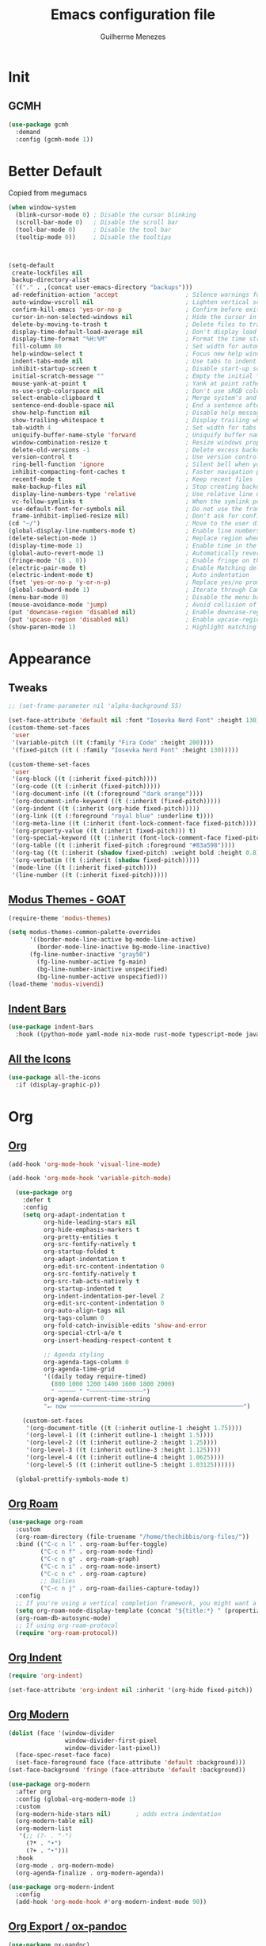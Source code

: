 #+TITLE: Emacs configuration file
#+AUTHOR: Guilherme Menezes
#+PROPERTY: header-args:emacs-lisp :tangle yes

* Init

** GCMH
#+BEGIN_SRC emacs-lisp
(use-package gcmh
  :demand
  :config (gcmh-mode 1))
#+END_SRC


* Better Default
Copied from megumacs
#+BEGIN_SRC emacs-lisp
(when window-system
  (blink-cursor-mode 0) ; Disable the cursor blinking
  (scroll-bar-mode 0)   ; Disable the scroll bar
  (tool-bar-mode 0)     ; Disable the tool bar
  (tooltip-mode 0))     ; Disable the tooltips



(setq-default
 create-lockfiles nil
 backup-directory-alist
 `(("." . ,(concat user-emacs-directory "backups")))
 ad-redefinition-action 'accept                   ; Silence warnings for redefinition
 auto-window-vscroll nil                          ; Lighten vertical scroll
 confirm-kill-emacs 'yes-or-no-p                  ; Confirm before exiting Emacs
 cursor-in-non-selected-windows nil               ; Hide the cursor in inactive windows
 delete-by-moving-to-trash t                      ; Delete files to trash
 display-time-default-load-average nil            ; Don't display load average
 display-time-format "%H:%M"                      ; Format the time string
 fill-column 80                                   ; Set width for automatic line breaks
 help-window-select t                             ; Focus new help windows when opened
 indent-tabs-mode nil                             ; Use tabs to indent
 inhibit-startup-screen t                         ; Disable start-up screen
 initial-scratch-message ""                       ; Empty the initial *scratch* buffer
 mouse-yank-at-point t                            ; Yank at point rather than pointer
 ns-use-srgb-colorspace nil                       ; Don't use sRGB colors
 select-enable-clipboard t                        ; Merge system's and Emacs' clipboard
 sentence-end-double-space nil                    ; End a sentence after a dot and a space
 show-help-function nil                           ; Disable help messages
 show-trailing-whitespace t                       ; Display trailing whitespaces
 tab-width 4                                      ; Set width for tabs
 uniquify-buffer-name-style 'forward              ; Uniquify buffer names
 window-combination-resize t                      ; Resize windows proportionally
 delete-old-versions -1                           ; Delete excess backup versions silently
 version-control t                                ; Use version control
 ring-bell-function 'ignore                       ; Silent bell when you make a mistake
 inhibit-compacting-font-caches t                 ; Faster navigation point (costs more memory)
 recentf-mode t                                   ; Keep recent files
 make-backup-files nil                            ; Stop creating backup files
 display-line-numbers-type 'relative              ; Use relative line numbers
 vc-follow-symlinks t                             ; When the symlink points to a version-controlled file
 use-default-font-for-symbols nil                 ; Do not use the frame font when rendering emojis
 frame-inhibit-implied-resize nil)                ; Don't ask for confirmation when opening symlinked file
(cd "~/")                                         ; Move to the user directory
(global-display-line-numbers-mode t)              ; Enable line numbers globally
(delete-selection-mode 1)                         ; Replace region when inserting text
(display-time-mode 1)                             ; Enable time in the mode-line
(global-auto-revert-mode 1)                       ; Automatically revert a buffer when it changes on disk
(fringe-mode '(8 . 0))                            ; Enable fringe on the left for git-gutter-fringe+
(electric-pair-mode t)                            ; Enable Matching delimeters
(electric-indent-mode t)                          ; Auto indentation
(fset 'yes-or-no-p 'y-or-n-p)                     ; Replace yes/no prompts with y/n
(global-subword-mode 1)                           ; Iterate through CamelCase words
(menu-bar-mode 0)                                 ; Disable the menu bar
(mouse-avoidance-mode 'jump)                      ; Avoid collision of mouse with point
(put 'downcase-region 'disabled nil)              ; Enable downcase-region
(put 'upcase-region 'disabled nil)                ; Enable upcase-region
(show-paren-mode 1)                               ; Highlight matching parenthesis
#+END_SRC


* Appearance

** Tweaks
#+BEGIN_SRC emacs-lisp
;; (set-frame-parameter nil 'alpha-background 55)

(set-face-attribute 'default nil :font "Iosevka Nerd Font" :height 130)
(custom-theme-set-faces
 'user
 '(variable-pitch ((t (:family "Fira Code" :height 200))))
 '(fixed-pitch ((t ( :family "Iosevka Nerd Font" :height 130)))))

(custom-theme-set-faces
 'user
 '(org-block ((t (:inherit fixed-pitch))))
 '(org-code ((t (:inherit (fixed-pitch)))))
 '(org-document-info ((t (:foreground "dark orange"))))
 '(org-document-info-keyword ((t (:inherit (fixed-pitch)))))
 '(org-indent ((t (:inherit (org-hide fixed-pitch)))))
 '(org-link ((t (:foreground "royal blue" :underline t))))
 '(org-meta-line ((t (:inherit (font-lock-comment-face fixed-pitch)))))
 '(org-property-value ((t (:inherit fixed-pitch))) t)
 '(org-special-keyword ((t (:inherit (font-lock-comment-face fixed-pitch)))))
 '(org-table ((t (:inherit fixed-pitch :foreground "#83a598"))))
 '(org-tag ((t (:inherit (shadow fixed-pitch) :weight bold :height 0.8))))
 '(org-verbatim ((t (:inherit (shadow fixed-pitch)))))
 '(mode-line ((t (:inherit fixed-pitch))))
 '(line-number ((t (:inherit fixed-pitch)))))
#+END_SRC


** [[https://github.com/protesilaos/modus-themes][Modus Themes - GOAT]]
#+BEGIN_SRC emacs-lisp
(require-theme 'modus-themes)

(setq modus-themes-common-palette-overrides
      '((border-mode-line-active bg-mode-line-active)
        (border-mode-line-inactive bg-mode-line-inactive)
      (fg-line-number-inactive "gray50")
        (fg-line-number-active fg-main)
        (bg-line-number-inactive unspecified)
        (bg-line-number-active unspecified)))
(load-theme 'modus-vivendi)
#+END_SRC


** [[https://github.com/jdtsmith/indent-bars][Indent Bars]]
#+BEGIN_SRC emacs-lisp
(use-package indent-bars
  :hook ((python-mode yaml-mode nix-mode rust-mode typescript-mode javascript-mode) . indent-bars-mode))
#+END_SRC


** [[https://github.com/domtronn/all-the-icons.el][All the Icons]]
#+BEGIN_SRC emacs-lisp
(use-package all-the-icons
  :if (display-graphic-p))
#+END_SRC


* Org

** [[https://orgmode.org/][Org]]
#+BEGIN_SRC emacs-lisp
(add-hook 'org-mode-hook 'visual-line-mode)

(add-hook 'org-mode-hook 'variable-pitch-mode)

  (use-package org
    :defer t
    :config
    (setq org-adapt-indentation t
          org-hide-leading-stars nil
          org-hide-emphasis-markers t
          org-pretty-entities t
          org-src-fontify-natively t
          org-startup-folded t
          org-adapt-indentation t
          org-edit-src-content-indentation 0
          org-src-fontify-natively t
          org-src-tab-acts-natively t
          org-startup-indented t
          org-indent-indentation-per-level 2
          org-edit-src-content-indentation 0
          org-auto-align-tags nil
          org-tags-column 0
          org-fold-catch-invisible-edits 'show-and-error
          org-special-ctrl-a/e t
          org-insert-heading-respect-content t

          ;; Agenda styling
          org-agenda-tags-column 0
          org-agenda-time-grid
          '((daily today require-timed)
            (800 1000 1200 1400 1600 1800 2000)
            " ┄┄┄┄┄ " "┄┄┄┄┄┄┄┄┄┄┄┄┄┄┄")
          org-agenda-current-time-string
          "⭠ now ─────────────────────────────────────────────────")

    (custom-set-faces
     '(org-document-title ((t (:inherit outline-1 :height 1.75))))
     '(org-level-1 ((t (:inherit outline-1 :height 1.5))))
     '(org-level-2 ((t (:inherit outline-2 :height 1.25))))
     '(org-level-3 ((t (:inherit outline-3 :height 1.125))))
     '(org-level-4 ((t (:inherit outline-4 :height 1.0625))))
     '(org-level-5 ((t (:inherit outline-5 :height 1.03125))))))

  (global-prettify-symbols-mode t)
#+END_SRC


** [[https://github.com/org-roam/org-roam][Org Roam]]
#+BEGIN_SRC emacs-lisp
(use-package org-roam
  :custom
  (org-roam-directory (file-truename "/home/thechibbis/org-files/"))
  :bind (("C-c n l" . org-roam-buffer-toggle)
         ("C-c n f" . org-roam-node-find)
         ("C-c n g" . org-roam-graph)
         ("C-c n i" . org-roam-node-insert)
         ("C-c n c" . org-roam-capture)
         ;; Dailies
         ("C-c n j" . org-roam-dailies-capture-today))
  :config
  ;; If you're using a vertical completion framework, you might want a more informative completion interface
  (setq org-roam-node-display-template (concat "${title:*} " (propertize "${tags:10}" 'face 'org-tag)))
  (org-roam-db-autosync-mode)
  ;; If using org-roam-protocol
  (require 'org-roam-protocol))
#+END_SRC


** [[https://orgmode.org/manual/Org-Indent-Mode.html][Org Indent]]
#+BEGIN_SRC emacs-lisp
(require 'org-indent)

(set-face-attribute 'org-indent nil :inherit '(org-hide fixed-pitch))
#+END_SRC


** [[https://github.com/minad/org-modern][Org Modern]]
#+BEGIN_SRC emacs-lisp
(dolist (face '(window-divider
                window-divider-first-pixel
                window-divider-last-pixel))
  (face-spec-reset-face face)
  (set-face-foreground face (face-attribute 'default :background)))
(set-face-background 'fringe (face-attribute 'default :background))

(use-package org-modern
  :after org
  :config (global-org-modern-mode 1)
  :custom
  (org-modern-hide-stars nil)		; adds extra indentation
  (org-modern-table nil)
  (org-modern-list
   '(;; (?- . "-")
     (?* . "•")
     (?+ . "‣")))
  :hook
  (org-mode . org-modern-mode)
  (org-agenda-finalize . org-modern-agenda))

(use-package org-modern-indent
  :config
  (add-hook 'org-mode-hook #'org-modern-indent-mode 90))
#+END_SRC


** [[https://github.com/kawabata/ox-pandoc][Org Export / ox-pandoc]]
#+BEGIN_SRC emacs-lisp
(use-package ox-pandoc)
#+END_SRC



* Packages

** [[https://github.com/emacs-dashboard/emacs-dashboard][Dashboard]]
#+BEGIN_SRC emacs-lisp
(use-package dashboard
  :config
  (setq dashboard-items '((recents   . 5)
                                (bookmarks . 5)
                                (projects  . 5)
                                (agenda    . 5)
                                (registers . 5)))
  (dashboard-setup-startup-hook))
#+END_SRC


** [[https://github.com/oantolin/orderless][Orderless]]
#+BEGIN_SRC emacs-lisp
(use-package orderless
  :custom
  (completion-styles '(orderless basic))
  (completion-category-defaults nil)
  (completion-category-overrides '((file (styles partial-completion)))))
#+END_SRC


** [[https://github.com/minad/vertico][Vertico]]
#+BEGIN_SRC emacs-lisp
(use-package vertico)
(use-package vertico-posframe)
(use-package all-the-icons-completion)

(use-package consult)

(vertico-posframe-mode 1)
(all-the-icons-completion-mode)
(vertico-mode)
(savehist-mode)
#+END_SRC


** [[https://github.com/Alexander-Miller/treemacs][Treemacs]]
#+BEGIN_SRC emacs-lisp
(use-package treemacs
  :defer t
  :init
  (with-eval-after-load 'winum
    (define-key winum-keymap (kbd "M-0") #'treemacs-select-window))
  :config
  (progn
    (setq treemacs-litter-directories              '("/node_modules" "/.venv" "/.cask")
	  treemacs-width                           35
	  treemacs-no-png-images                   nil
	  treemacs-workspace-switch-cleanup        t)

    (treemacs-follow-mode t)
    (treemacs-project-follow-mode t)
    (treemacs-filewatch-mode t)
    (treemacs-fringe-indicator-mode 'always)
    (when treemacs-python-executable
      (treemacs-git-commit-diff-mode t))

    (pcase (cons (not (null (executable-find "git")))
		 (not (null treemacs-python-executable)))
      (`(t . t)
       (treemacs-git-mode 'deferred))
      (`(t . _)
       (treemacs-git-mode 'simple)))

    (treemacs-hide-gitignored-files-mode nil))

  (defun my-treemacs-disable-line-numbers ()
    "Disable line numbers in Treemacs buffers."
    (when (derived-mode-p 'treemacs-mode)
      (display-line-numbers-mode -1)))

  (add-hook 'treemacs-mode-hook 'my-treemacs-disable-line-numbers)
  :bind
  (:map global-map
	("M-0"       . treemacs-select-window)
	("C-x t 1"   . treemacs-delete-other-windows)
	("C-x t t"   . treemacs)
	("C-x t d"   . treemacs-select-directory)
	("C-x t B"   . treemacs-bookmark)
	("C-x t C-t" . treemacs-find-file)
	("C-x t M-t" . treemacs-find-tag)))

(use-package treemacs-evil
  :after (treemacs evil))

(use-package treemacs-projectile
  :after (treemacs projectile))

(use-package treemacs-icons-dired
  :hook (dired-mode . treemacs-icons-dired-enable-once))

(use-package treemacs-magit
  :after (treemacs magit))

(use-package treemacs-persp ;;treemacs-perspective if you use perspective.el vs. persp-mode
  :after (treemacs persp-mode) ;;or perspective vs. persp-mode
  :config (treemacs-set-scope-type 'Perspectives))

(use-package treemacs-tab-bar ;;treemacs-tab-bar if you use tab-bar-mode
  :after (treemacs)
  :config (treemacs-set-scope-type 'Tabs))

(use-package treemacs-all-the-icons
  :config
  (treemacs-load-theme "all-the-icons"))
#+END_SRC


** [[https://github.com/magit/magit][Magit]]
   #+BEGIN_SRC emacs-lisp
(use-package magit
  :defer t
  :config
  (global-set-key (kbd "C-x g") 'magit-status)
  (add-hook 'magit-status-sections-hook 'magit-insert-stashes))

;; Getting an alist-void error when running magit commands that refresh the buffer. Narrowed down to this variable so turning off for now
(setq magit-section-cache-visibility nil)
#+END_SRC


** [[https://github.com/jdtsmith/ultra-scroll][Ultra Scroll]]
#+BEGIN_SRC emacs-lisp
(use-package ultra-scroll
  :init
  (setq scroll-conservatively 3 ; or whatever value you prefer, since v0.4
        scroll-margin 0)        ; important: scroll-margin>0 not yet supported
  :config
  (ultra-scroll-mode 1))
#+END_SRC


* Dev

** [[https://github.com/minad/corfu][Corfu]]
#+BEGIN_SRC emacs-lisp
(use-package corfu
  :after orderless
  :custom
  (corfu-auto t)
  (corfu-auto-delay 0.2)
  (corfu-on-exact-match nil)
  (corfu-cycle t)
  (corfu-preselect 'prompt)
  (tab-always-indent 'complete)
  (corfu-auto-prefix 1)
  :hook ((prog-mode . corfu-mode)
         (shell-mode . corfu-mode)
         (eshell-mode . corfu-mode))
  :init
  (global-corfu-mode)
  (corfu-history-mode)
  (corfu-popupinfo-mode))

(use-package nerd-icons-corfu)
(add-to-list 'corfu-margin-formatters #'nerd-icons-corfu-formatter)
#+END_SRC


** [[https://github.com/minad/cape][Cape]]
#+BEGIN_SRC emacs-lisp
(use-package cape
  :bind ("C-c p" . cape-prefix-map)
  :init
  (add-hook 'complete-at-point-functions #'company-yasnippet)
  (add-hook 'completion-at-point-functions #'cape-dabbrev)
  (add-hook 'completion-at-point-functions #'cape-file)
  (add-hook 'completion-at-point-functions #'cape-elisp-block)
  (add-hook 'completion-at-point-functions #'cape-history))
#+END_SRC


** [[https://github.com/joaotavora/yasnippet][Yasnippets]]
#+BEGIN_SRC emacs-lisp
(use-package yasnippet
  :config (yas-global-mode 1))

(use-package yasnippet-snippets)

(use-package yasnippet-capf
  :after cape
  :config
  (setq yasnippet-capf-lookup-by 'name))

(add-to-list 'completion-at-point-functions #'yasnippet-capf)
#+END_SRC


** [[https://github.com/renzmann/treesit-auto][Treesit]]
#+BEGIN_SRC emacs-lisp
(use-package treesit-auto
  :custom
  (treesit-auto-install 'prompt)
  :config
  (treesit-auto-add-to-auto-mode-alist 'all)
  (global-treesit-auto-mode))
#+END_SRC



** [[https://github.com/flycheck/flycheck][Flycheck]]
#+BEGIN_SRC emacs-lisp
(use-package flycheck
  :after (direnv-mode)
  :config
  (setq flycheck-display-errors-delay 0.25
        flycheck-buffer-switch-check-intermediate-buffers t)
  :init (global-flycheck-mode)
  :bind (:map flycheck-mode-map
	      ("M-n" . flycheck-next-error) ; optional but recommended error navigation
	      ("M-p" . flycheck-previous-error)))

(add-hook 'after-init-hook #'global-flycheck-mode)
#+END_SRC


** lsp

*** Modes

**** [[https://github.com/brotzeit/rustic][Rust]]
#+BEGIN_SRC emacs-lisp
(use-package rust-mode
  :init
  (setq rust-mode-treesitter-derive t
        rust-format-on-save t)
  (setq lsp-rust-analyzer-cargo-watch-command "clippy"))

(use-package rustic
  :after (rust-mode))

(defun rustic-mode-auto-save-hook ()
  "Enable auto-saving in rustic-mode buffers."
  (when buffer-file-name
    (setq-local compilation-ask-about-save nil)))
(add-hook 'rustic-mode-hook 'rustic-mode-auto-save-hook)

(use-package cargo
  :hook (rustic . cargo-minor-mode))

#+END_SRC


**** [[https://github.com/dominikh/go-mode.el][Go]]
#+BEGIN_SRC emacs-lisp
(use-package go-ts-mode
  :ensure nil
  :hook
  (go-ts-mode . lsp-deferred)
  (go-ts-mode . (lambda ()
                  (add-hook 'before-save-hook #'lsp-format-buffer t t)
                  (add-hook 'before-save-hook #'lsp-organize-imports t t)))
  :mode (("\\.go\\'" . go-ts-mode)
         ("/go\\.mod\\'" . go-mod-ts-mode))
  :init
  (add-to-list 'treesit-language-source-alist '(go "https://github.com/tree-sitter/tree-sitter-go"))
  (add-to-list 'treesit-language-source-alist '(gomod "https://github.com/camdencheek/tree-sitter-go-mod"))
  :custom
  (lsp-go-use-gofumpt t)
  (go-ts-mode-indent-offset 4))
#+END_SRC

***** [[https://github.com/brantou/emacs-go-tag][Go Tag]]
#+BEGIN_SRC emacs-lisp
(use-package go-tag)
#+END_SRC
***** [[https://github.com/s-kostyaev/go-fill-struct][Go Fill Struct]]
#+BEGIN_SRC emacs-lisp
(use-package go-fill-struct)
#+END_SRC


**** [[idk][Protobuf Mode]]
#+BEGIN_SRC emacs-lisp
(use-package protobuf-mode)
#+END_SRC


**** [[https://github.com/nix-community/nix-ts-mode][Nix Ts Mode]]
#+BEGIN_SRC emacs-lisp
(use-package nix-ts-mode)
#+END_SRC


*** [[https://github.com/flycheck/flycheck][Lsp Mode]]
#+BEGIN_SRC emacs-lisp
(use-package lsp-mode
  :init
  (setq read-process-output-max (* 1024 1024))

  (setq lsp-enable-snippet t
        lsp-eldoc-enable-hover nil
        lsp-keymap-prefix "C-c l"
        lsp-enable-folding nil
        lsp-enable-text-document-color t
        lsp-enable-on-type-formatting nil
        lsp-headerline-breadcrumb-enable nil
        lsp-completion-provider :none


        lsp-semantic-tokens-enable t
        lsp-semantic-tokens-max-concurrent-idle-requests 10

        lsp-file-watch-ignored '("[/\\]node_modules/" "[/\\].git/" "[/\\]vendor/" "[/\\].direnv/" "[/\\].devenv/" "[/\\]target/"))

  (setq lsp-log-io nil)

  :hook ((lsp-mode . lsp-enable-which-key-integration)
         (yaml-ts-mode . lsp-deferred)
         (nix-ts-mode . lsp-deferred)
         (protobuf-mode . lsp-deferred))
  :commands (lsp lsp-deferred))

;; optionally
(use-package lsp-ui
  :after lsp-mode
  :commands lsp-ui-mode
  :init (setq lsp-ui-doc-enable t
              lsp-ui-doc-show-with-cursor t
              lsp-eldoc-enable-hover nil
              lsp-ui-sideline-enable t
              lsp-ui-flycheck-live-reporting t))

(with-eval-after-load 'lsp-mode
  (add-to-list 'lsp-file-watch-ignored-directories "[/\\\\]\\.direnv\\'")
  (add-to-list 'lsp-file-watch-ignored-directories "[/\\\\]\\.devenv\\'"))
#+END_SRC


*** [[https://github.com/blahgeek/emacs-lsp-booster][Lsp Booster]]
#+BEGIN_SRC emacs-lisp
(defun lsp-booster--advice-json-parse (old-fn &rest args)
  "Try to parse bytecode instead of json."
  (or
   (when (equal (following-char) ?#)
     (let ((bytecode (read (current-buffer))))
       (when (byte-code-function-p bytecode)
         (funcall bytecode))))
   (apply old-fn args)))
(advice-add (if (progn (require 'json)
                       (fboundp 'json-parse-buffer))
                'json-parse-buffer
              'json-read)
            :around
            #'lsp-booster--advice-json-parse)

(defun lsp-booster--advice-final-command (old-fn cmd &optional test?)
  "Prepend emacs-lsp-booster command to lsp CMD."
  (let ((orig-result (funcall old-fn cmd test?)))
    (if (and (not test?)                             ;; for check lsp-server-present?
             (not (file-remote-p default-directory)) ;; see lsp-resolve-final-command, it would add extra shell wrapper
             lsp-use-plists
             (not (functionp 'json-rpc-connection))  ;; native json-rpc
             (executable-find "emacs-lsp-booster"))
        (progn
          (when-let ((command-from-exec-path (executable-find (car orig-result))))  ;; resolve command from exec-path (in case not found in $PATH)
            (setcar orig-result command-from-exec-path))
          (message "Using emacs-lsp-booster for %s!" orig-result)
          (cons "emacs-lsp-booster" orig-result))
      orig-result)))
(advice-add 'lsp-resolve-final-command :around #'lsp-booster--advice-final-command)
#+END_SRC


* Keymaps

** Vim > Emacs
#+BEGIN_SRC emacs-lisp
(use-package evil
  :init
  (setq evil-want-integration t)
  (setq evil-want-keybinding nil)
  :config
  (evil-mode 1))

(use-package evil-collection
  :after evil
  :config
  (evil-collection-init))
#+END_SRC


** Which Key
#+BEGIN_SRC emacs-lisp
(use-package which-key
  :config
  (which-key-setup-side-window-bottom)
  (which-key-mode 1))
#+END_SRC


** General
#+BEGIN_SRC emacs-lisp
(use-package general)

(general-create-definer my-leader-def
  :prefix "SPC")

(my-leader-def
  :keymaps 'normal
  "TAB" 'mode-line-other-buffer
  "." 'xref-find-definitions
  "," 'xref-pop-marker-stack
  "vt" 'vterm
  "qq" 'evil-quit
  "gg" 'magit-status

  ;; Applications
  "a" '(:ignore t :which-key "applications")
  "au" 'undo-tree-visualize
  "aU" 'straight-pull-all
  "ac" 'cfw:open-org-calendar
  
  ;; Buffers
  "b" '(:ignore t :which-key "buffers")
  "bb" 'consult-buffer
  "bd" 'kill-this-buffer
  "bp" 'previous-buffer
  "bn" 'next-buffer
  "bN" 'evil-buffer-new
  "be" 'erase-buffer
  
  ;; Bookmarks
  "B" '(:ignore t :which-key "bookmarks")
  "BB" 'bookmark-jump
  "Bs" 'bookmark-set
  
  ;; Compiling
  "c" 'compile
  
  ;; Errors
  "e" '(:ignore t :which-key "errors")
  
  ;; Files
  "f" '(:ignore t :which-key "file")
  "ff" 'find-file
  "fs" 'save-buffer
  "fS" 'evil-write-all
  "fR" 'rename-file
  "fb" 'ranger-show-bookmarks
  "fP" 'open-config-file
  
  ;; Focus
  "F" '(:ignore t :which-key "focus")
  
  ;; LSP
  "vca" 'lsp-execute-code-action
  "vff" 'lsp-format-buffer
  "vrn" 'lsp-rename
  "vrr" 'lsp-ui-peek-find-references
  "gd"  'lsp-find-declaration
  "gD"  'lsp-find-implementation
  "K"   'lsp-ui-doc-glance
  "ll"  'lsp-ui-flycheck-list

  ;; Projects
  "pp" 'projectile-switch-project
  "pf" 'projectile-find-file

  ;; Toggles
  "t" '(:ignore t :which-key "toggles")
  "tn" 'display-line-numbers-mode
  "tL" 'visual-line-mode
  "tu" 'lsp-ui-mode
  "ti" 'highlight-indent-guides-mode

  ;; Themes
  "tt" 'consult-theme

  ;; Windows
  "w" '(:ignore t :which-key "window")
  "wm" 'delete-other-windows
  "wf" 'delete-other-windows
  "wj" 'evil-window-down
  "wk" 'evil-window-up
  "wl" 'evil-window-right
  "wh" 'evil-window-left
  "ws" 'split-and-follow-horizontally
  "wv" 'split-and-follow-vertically
  "wd" 'evil-window-delete
  "wc" 'evil-window-delete
  "wH" 'evil-window-move-far-left
  "wL" 'evil-window-move-far-right
  "wK" 'evil-window-move-very-top
  "wJ" 'evil-window-move-very-bottom
  "w=" 'balance-windows

  ;; Help
  "h" '(:ignore t :which-key "help")
  "hk" 'describe-key
  "hv" 'describe-variable
  "hf" 'describe-function
  "hK" 'general-describe-keybindings)

;;(use-package general
;;       :demand t
;;       :config
;;       (general-evil-setup t)
;;       (define-key evil-motion-state-map " " nil)
;;       (general-create-definer leader-def :prefix "SPC")
;;       (leader-def
;;         :states 'normal
;;         ;; Misc
;;         ))
#+END_SRC


* IDK WHERE TO PUT
#+begin_src emacs-lisp
(use-package rainbow-mode
  :config
  rainbow-mode)

(use-package direnv
  :config
  (direnv-mode))

(use-package zen-mode)

(use-package projectile
  :custom
  (projectile-enable-caching t)
  :config
  (setq projectile-indexing-method 'alien)
  (projectile-mode))

(define-key projectile-mode-map (kbd "C-c p") 'projectile-command-map)

(use-package emacs
  :custom
  (context-menu-mode t)
  (enable-recursive-minibuffers t)
  (read-extended-command-predicate #'command-completion-default-include-p)
  (minibuffer-prompt-properties
   '(read-only t cursor-intangible t face minibuffer-prompt))
  (tab-always-indent 'complete)
  (read-extended-command-predicate #'command-completion-default-include-p)
  (text-mode-ispell-word-completion nil))
#+end_src
